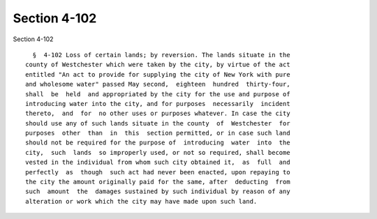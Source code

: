 Section 4-102
=============

Section 4-102 ::    
        
     
        §  4-102 Loss of certain lands; by reversion. The lands situate in the
      county of Westchester which were taken by the city, by virtue of the act
      entitled "An act to provide for supplying the city of New York with pure
      and wholesome water" passed May second,  eighteen  hundred  thirty-four,
      shall  be  held  and appropriated by the city for the use and purpose of
      introducing water into the city, and for purposes  necessarily  incident
      thereto,  and  for  no other uses or purposes whatever. In case the city
      should use any of such lands situate in the county  of  Westchester  for
      purposes  other  than  in  this  section permitted, or in case such land
      should not be required for the purpose of  introducing  water  into  the
      city,  such  lands  so improperly used, or not so required, shall become
      vested in the individual from whom such city obtained it,  as  full  and
      perfectly  as  though  such act had never been enacted, upon repaying to
      the city the amount originally paid for the same, after  deducting  from
      such  amount  the  damages sustained by such individual by reason of any
      alteration or work which the city may have made upon such land.
    
    
    
    
    
    
    